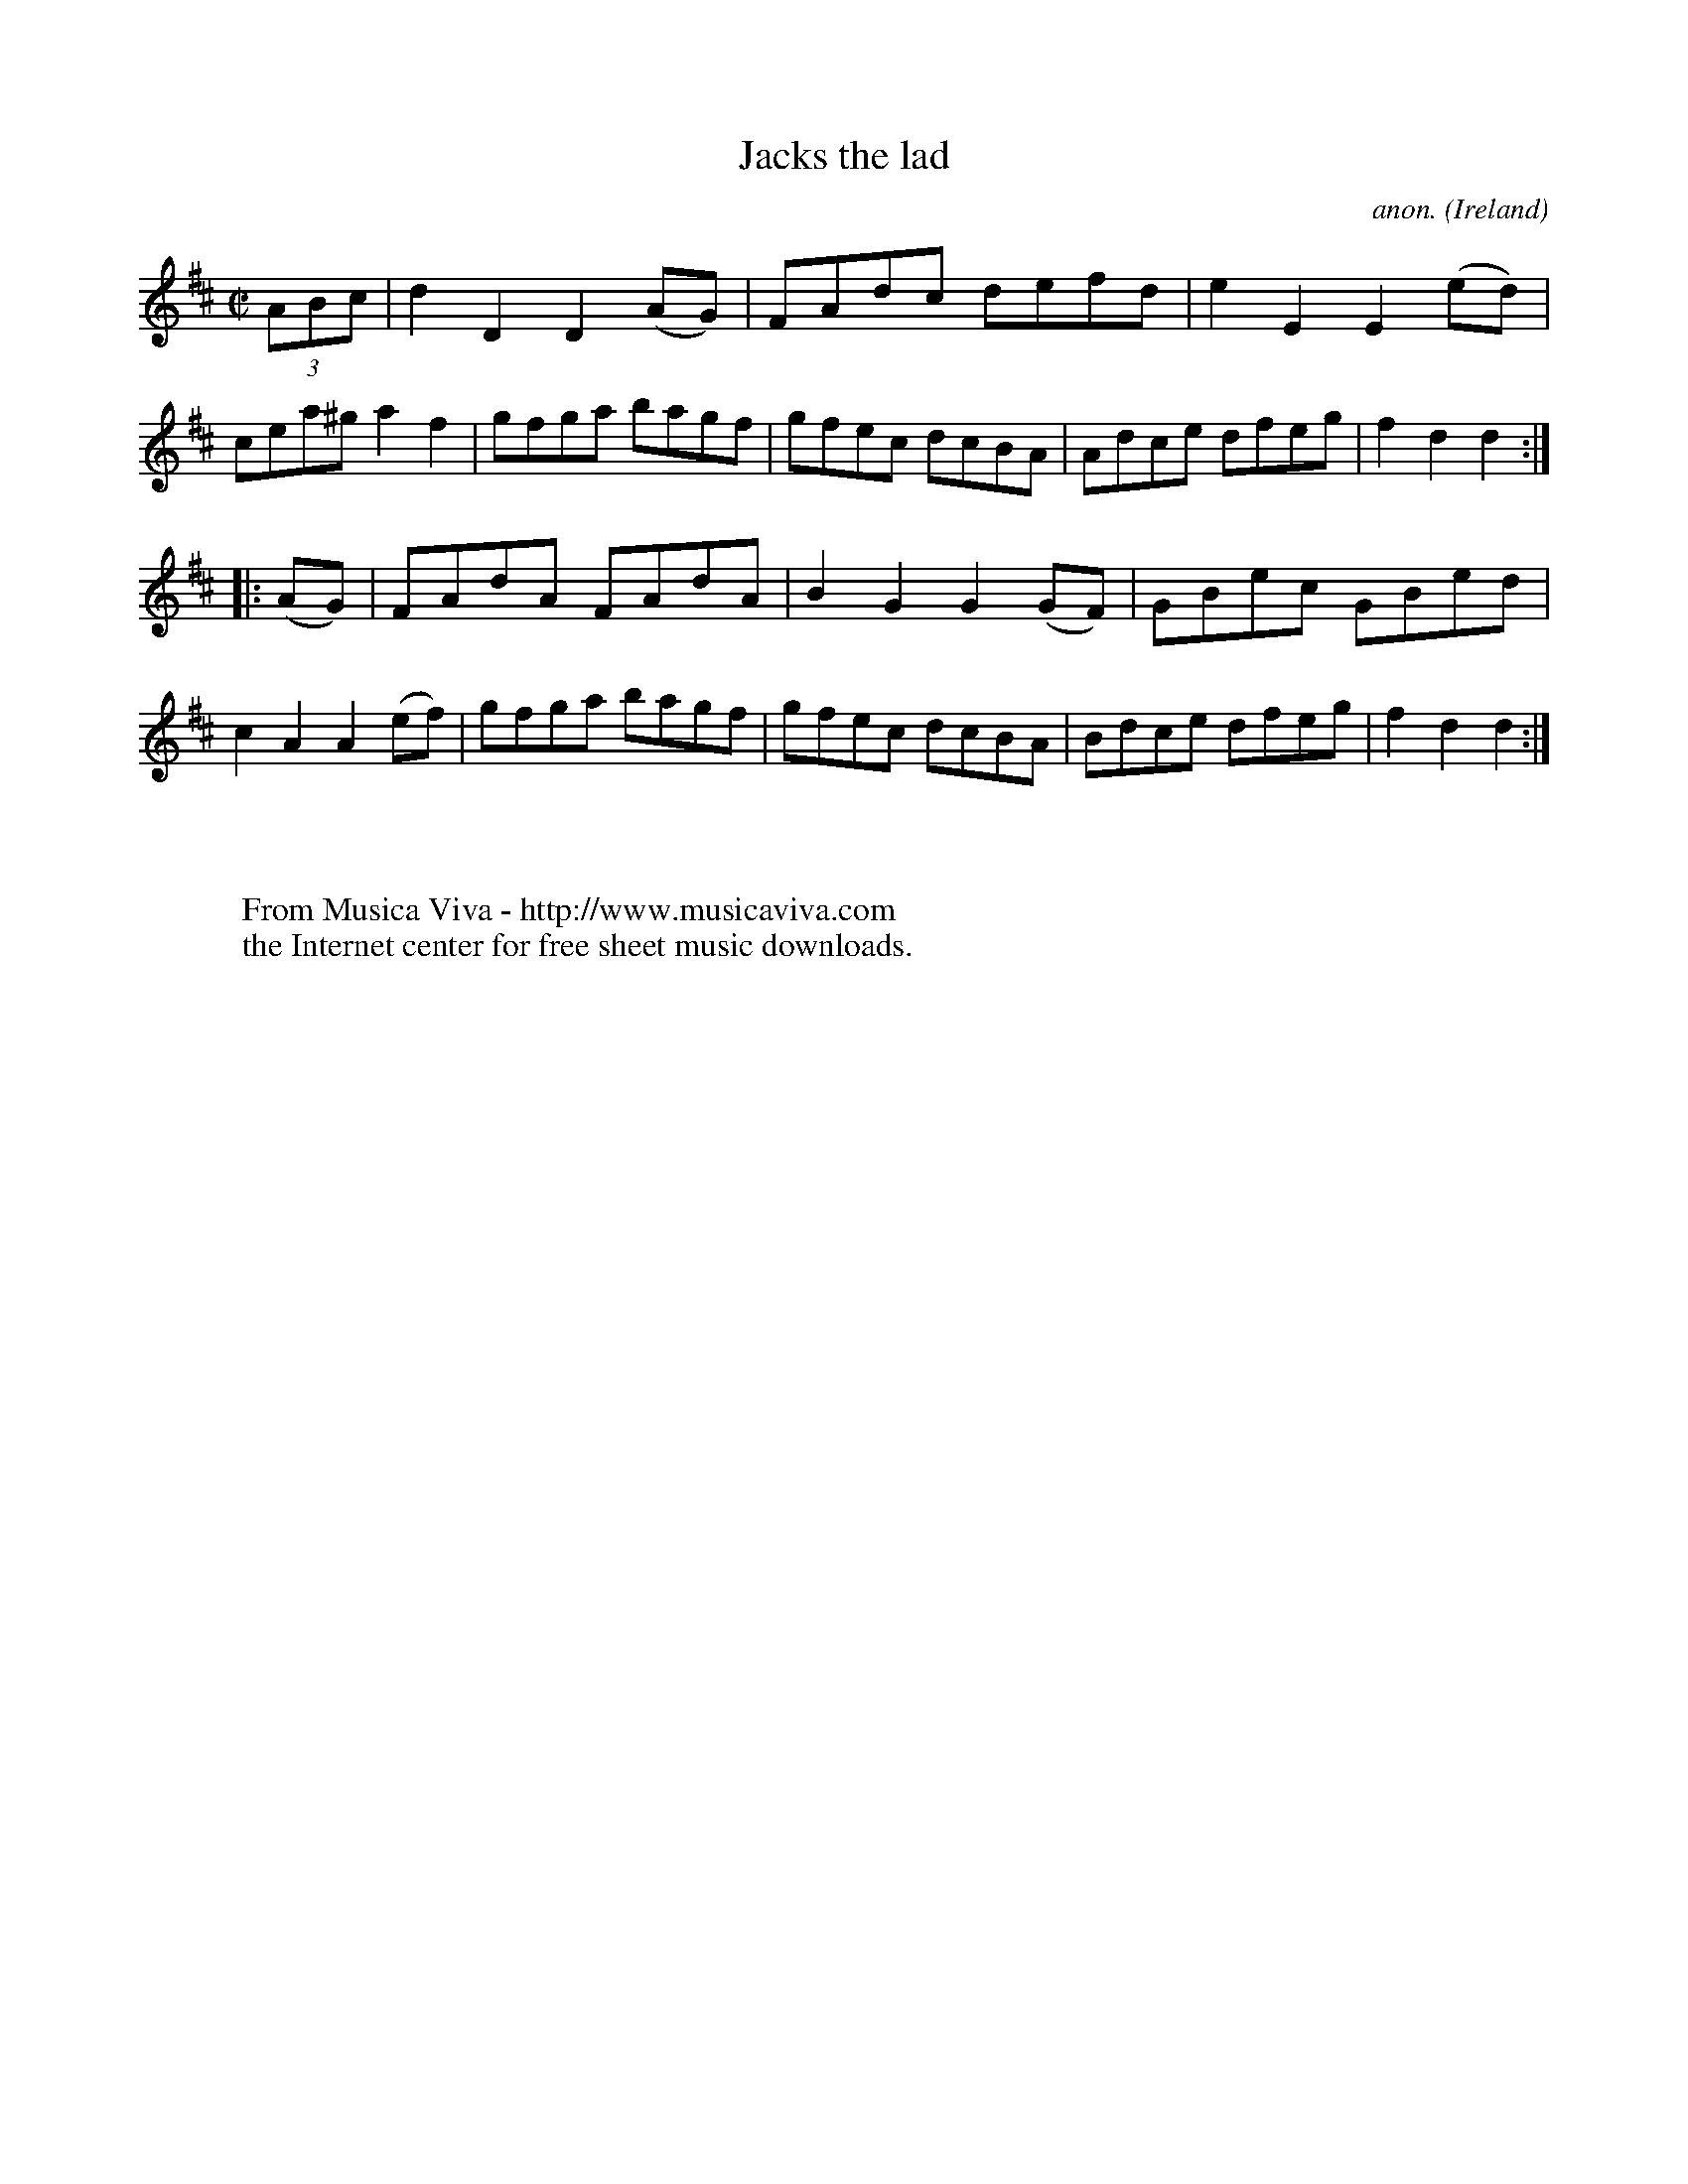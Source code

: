 X:915
T:Jacks the lad
C:anon.
O:Ireland
B:Francis O'Neill: "The Dance Music of Ireland" (1907) no. 915
R:Hornpipe
Z:Transcribed by Frank Nordberg - http://www.musicaviva.com
F:http://www.musicaviva.com/abc/tunes/ireland/oneill-1001/0915/oneill-1001-0915-1.abc
M:C|
L:1/8
K:D
(3ABc|d2D2D2(AG)|FAdc defd|e2E2E2(ed)|cea^ga2f2|gfga bagf|gfec dcBA|Adce dfeg|f2d2d2:|
|:(AG)|FAdA FAdA|B2G2G2(GF)|GBec GBed|c2A2A2(ef)|gfga bagf|gfec dcBA|Bdce dfeg|f2d2d2:|
W:
W:
W:  From Musica Viva - http://www.musicaviva.com
W:  the Internet center for free sheet music downloads.
